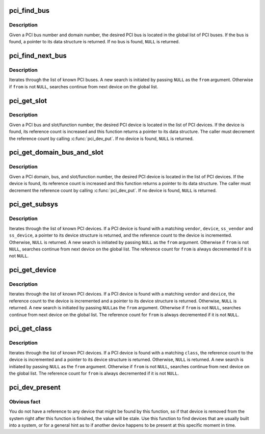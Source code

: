 .. -*- coding: utf-8; mode: rst -*-
.. src-file: drivers/pci/search.c

.. _`pci_find_bus`:

pci_find_bus
============

.. c:function:: struct pci_bus *pci_find_bus(int domain, int busnr)

    locate PCI bus from a given domain and bus number

    :param int domain:
        number of PCI domain to search

    :param int busnr:
        number of desired PCI bus

.. _`pci_find_bus.description`:

Description
-----------

Given a PCI bus number and domain number, the desired PCI bus is located
in the global list of PCI buses.  If the bus is found, a pointer to its
data structure is returned.  If no bus is found, \ ``NULL``\  is returned.

.. _`pci_find_next_bus`:

pci_find_next_bus
=================

.. c:function:: struct pci_bus *pci_find_next_bus(const struct pci_bus *from)

    begin or continue searching for a PCI bus

    :param const struct pci_bus \*from:
        Previous PCI bus found, or \ ``NULL``\  for new search.

.. _`pci_find_next_bus.description`:

Description
-----------

Iterates through the list of known PCI buses.  A new search is
initiated by passing \ ``NULL``\  as the \ ``from``\  argument.  Otherwise if
\ ``from``\  is not \ ``NULL``\ , searches continue from next device on the
global list.

.. _`pci_get_slot`:

pci_get_slot
============

.. c:function:: struct pci_dev *pci_get_slot(struct pci_bus *bus, unsigned int devfn)

    locate PCI device for a given PCI slot

    :param struct pci_bus \*bus:
        PCI bus on which desired PCI device resides

    :param unsigned int devfn:
        encodes number of PCI slot in which the desired PCI
        device resides and the logical device number within that slot
        in case of multi-function devices.

.. _`pci_get_slot.description`:

Description
-----------

Given a PCI bus and slot/function number, the desired PCI device
is located in the list of PCI devices.
If the device is found, its reference count is increased and this
function returns a pointer to its data structure.  The caller must
decrement the reference count by calling \ :c:func:`pci_dev_put`\ .
If no device is found, \ ``NULL``\  is returned.

.. _`pci_get_domain_bus_and_slot`:

pci_get_domain_bus_and_slot
===========================

.. c:function:: struct pci_dev *pci_get_domain_bus_and_slot(int domain, unsigned int bus, unsigned int devfn)

    locate PCI device for a given PCI domain (segment), bus, and slot

    :param int domain:
        PCI domain/segment on which the PCI device resides.

    :param unsigned int bus:
        PCI bus on which desired PCI device resides

    :param unsigned int devfn:
        encodes number of PCI slot in which the desired PCI device
        resides and the logical device number within that slot in case of
        multi-function devices.

.. _`pci_get_domain_bus_and_slot.description`:

Description
-----------

Given a PCI domain, bus, and slot/function number, the desired PCI
device is located in the list of PCI devices. If the device is
found, its reference count is increased and this function returns a
pointer to its data structure.  The caller must decrement the
reference count by calling \ :c:func:`pci_dev_put`\ .  If no device is found,
\ ``NULL``\  is returned.

.. _`pci_get_subsys`:

pci_get_subsys
==============

.. c:function:: struct pci_dev *pci_get_subsys(unsigned int vendor, unsigned int device, unsigned int ss_vendor, unsigned int ss_device, struct pci_dev *from)

    begin or continue searching for a PCI device by vendor/subvendor/device/subdevice id

    :param unsigned int vendor:
        PCI vendor id to match, or \ ``PCI_ANY_ID``\  to match all vendor ids

    :param unsigned int device:
        PCI device id to match, or \ ``PCI_ANY_ID``\  to match all device ids

    :param unsigned int ss_vendor:
        PCI subsystem vendor id to match, or \ ``PCI_ANY_ID``\  to match all vendor ids

    :param unsigned int ss_device:
        PCI subsystem device id to match, or \ ``PCI_ANY_ID``\  to match all device ids

    :param struct pci_dev \*from:
        Previous PCI device found in search, or \ ``NULL``\  for new search.

.. _`pci_get_subsys.description`:

Description
-----------

Iterates through the list of known PCI devices.  If a PCI device is found
with a matching \ ``vendor``\ , \ ``device``\ , \ ``ss_vendor``\  and \ ``ss_device``\ , a pointer to its
device structure is returned, and the reference count to the device is
incremented.  Otherwise, \ ``NULL``\  is returned.  A new search is initiated by
passing \ ``NULL``\  as the \ ``from``\  argument.  Otherwise if \ ``from``\  is not \ ``NULL``\ ,
searches continue from next device on the global list.
The reference count for \ ``from``\  is always decremented if it is not \ ``NULL``\ .

.. _`pci_get_device`:

pci_get_device
==============

.. c:function:: struct pci_dev *pci_get_device(unsigned int vendor, unsigned int device, struct pci_dev *from)

    begin or continue searching for a PCI device by vendor/device id

    :param unsigned int vendor:
        PCI vendor id to match, or \ ``PCI_ANY_ID``\  to match all vendor ids

    :param unsigned int device:
        PCI device id to match, or \ ``PCI_ANY_ID``\  to match all device ids

    :param struct pci_dev \*from:
        Previous PCI device found in search, or \ ``NULL``\  for new search.

.. _`pci_get_device.description`:

Description
-----------

Iterates through the list of known PCI devices.  If a PCI device is
found with a matching \ ``vendor``\  and \ ``device``\ , the reference count to the
device is incremented and a pointer to its device structure is returned.
Otherwise, \ ``NULL``\  is returned.  A new search is initiated by passing \ ``NULL``\ 
as the \ ``from``\  argument.  Otherwise if \ ``from``\  is not \ ``NULL``\ , searches continue
from next device on the global list.  The reference count for \ ``from``\  is
always decremented if it is not \ ``NULL``\ .

.. _`pci_get_class`:

pci_get_class
=============

.. c:function:: struct pci_dev *pci_get_class(unsigned int class, struct pci_dev *from)

    begin or continue searching for a PCI device by class

    :param unsigned int class:
        search for a PCI device with this class designation

    :param struct pci_dev \*from:
        Previous PCI device found in search, or \ ``NULL``\  for new search.

.. _`pci_get_class.description`:

Description
-----------

Iterates through the list of known PCI devices.  If a PCI device is
found with a matching \ ``class``\ , the reference count to the device is
incremented and a pointer to its device structure is returned.
Otherwise, \ ``NULL``\  is returned.
A new search is initiated by passing \ ``NULL``\  as the \ ``from``\  argument.
Otherwise if \ ``from``\  is not \ ``NULL``\ , searches continue from next device
on the global list.  The reference count for \ ``from``\  is always decremented
if it is not \ ``NULL``\ .

.. _`pci_dev_present`:

pci_dev_present
===============

.. c:function:: int pci_dev_present(const struct pci_device_id *ids)

    Returns 1 if device matching the device list is present, 0 if not.

    :param const struct pci_device_id \*ids:
        A pointer to a null terminated list of struct pci_device_id structures
        that describe the type of PCI device the caller is trying to find.

.. _`pci_dev_present.obvious-fact`:

Obvious fact
------------

You do not have a reference to any device that might be found
by this function, so if that device is removed from the system right after
this function is finished, the value will be stale.  Use this function to
find devices that are usually built into a system, or for a general hint as
to if another device happens to be present at this specific moment in time.

.. This file was automatic generated / don't edit.

